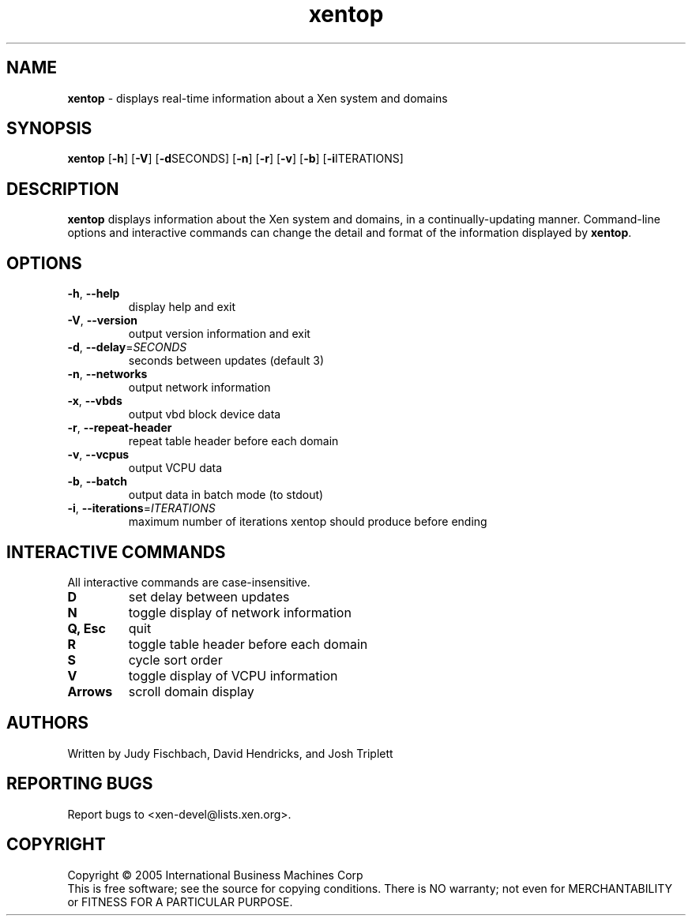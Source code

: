 .\" Copyright (C) International Business Machines  Corp., 2005
.\" Author: Josh Triplett <josh@kernel.org>
.\"
.\" This program is free software; you can redistribute it and/or modify
.\" it under the terms of the GNU General Public License as published by
.\" the Free Software Foundation; under version 2 of the License.
.\"
.\" This program is distributed in the hope that it will be useful,
.\" but WITHOUT ANY WARRANTY; without even the implied warranty of
.\" MERCHANTABILITY or FITNESS FOR A PARTICULAR PURPOSE.  See the
.\" GNU General Public License for more details.
.\"
.\" You should have received a copy of the GNU General Public License
.\" along with this program; if not, write to the Free Software
.\" Foundation, Inc., 59 Temple Place, Suite 330, Boston, MA  02111-1307  USA
.TH xentop 1 "August 2005"
.SH NAME
\fBxentop\fR \- displays real-time information about a Xen system and domains

.SH SYNOPSIS
.B xentop
[\fB\-h\fR]
[\fB\-V\fR]
[\fB\-d\fRSECONDS]
[\fB\-n\fR]
[\fB\-r\fR]
[\fB\-v\fR]
[\fB\-b\fR]
[\fB\-i\fRITERATIONS]

.SH DESCRIPTION
\fBxentop\fR displays information about the Xen system and domains, in a
continually-updating manner.  Command-line options and interactive commands
can change the detail and format of the information displayed by \fBxentop\fR.

.SH OPTIONS
.TP
\fB\-h\fR, \fB\-\-help\fR
display help and exit
.TP
\fB\-V\fR, \fB\-\-version\fR
output version information and exit
.TP
\fB\-d\fR, \fB\-\-delay\fR=\fISECONDS\fR
seconds between updates (default 3)
.TP
\fB\-n\fR, \fB\-\-networks\fR
output network information
.TP
\fB\-x\fR, \fB\-\-vbds\fR
output vbd block device data
.TP
\fB\-r\fR, \fB\-\-repeat\-header\fR
repeat table header before each domain
.TP
\fB\-v\fR, \fB\-\-vcpus\fR
output VCPU data
.TP
\fB\-b\fR, \fB\-\-batch\fR
output data in batch mode (to stdout)
.TP
\fB\-i\fR, \fB\-\-iterations\fR=\fIITERATIONS\fR
maximum number of iterations xentop should produce before ending


.SH "INTERACTIVE COMMANDS"
All interactive commands are case-insensitive.
.TP
.B D
set delay between updates
.TP
.B N
toggle display of network information
.TP
.B Q, Esc
quit
.TP
.B R
toggle table header before each domain
.TP
.B S
cycle sort order
.TP
.B V
toggle display of VCPU information
.TP
.B Arrows
scroll domain display

.SH AUTHORS
Written by Judy Fischbach, David Hendricks, and Josh Triplett

.SH "REPORTING BUGS"
Report bugs to <xen-devel@lists.xen.org>.

.SH COPYRIGHT
Copyright \(co 2005  International Business Machines  Corp
.br
This is free software; see the source for copying conditions.  There is NO
warranty; not even for MERCHANTABILITY or FITNESS FOR A PARTICULAR PURPOSE.
